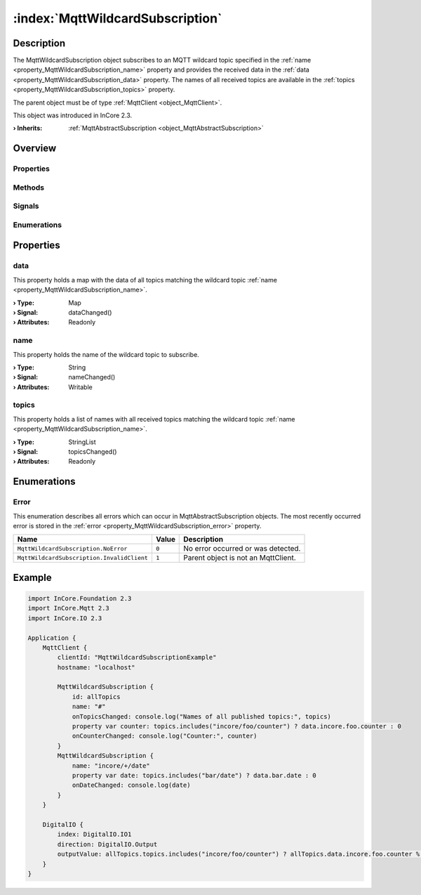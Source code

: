 
.. _object_MqttWildcardSubscription:


:index:`MqttWildcardSubscription`
---------------------------------

Description
***********

The MqttWildcardSubscription object subscribes to an MQTT wildcard topic specified in the :ref:`name <property_MqttWildcardSubscription_name>` property and provides the received data in the :ref:`data <property_MqttWildcardSubscription_data>` property. The names of all received topics are available in the :ref:`topics <property_MqttWildcardSubscription_topics>` property.

The parent object must be of type :ref:`MqttClient <object_MqttClient>`.

This object was introduced in InCore 2.3.

:**› Inherits**: :ref:`MqttAbstractSubscription <object_MqttAbstractSubscription>`

Overview
********

Properties
++++++++++

.. hlist::
  :columns: 2

  * :ref:`data <property_MqttWildcardSubscription_data>`
  * :ref:`name <property_MqttWildcardSubscription_name>`
  * :ref:`topics <property_MqttWildcardSubscription_topics>`
  * :ref:`MqttAbstractSubscription.autoSubscribe <property_MqttAbstractSubscription_autoSubscribe>`
  * :ref:`MqttAbstractSubscription.error <property_MqttAbstractSubscription_error>`
  * :ref:`MqttAbstractSubscription.errorString <property_MqttAbstractSubscription_errorString>`
  * :ref:`MqttAbstractSubscription.qos <property_MqttAbstractSubscription_qos>`
  * :ref:`MqttAbstractSubscription.subscribed <property_MqttAbstractSubscription_subscribed>`
  * :ref:`Object.objectId <property_Object_objectId>`
  * :ref:`Object.parent <property_Object_parent>`

Methods
+++++++

.. hlist::
  :columns: 1

  * :ref:`MqttAbstractSubscription.subscribe() <method_MqttAbstractSubscription_subscribe>`
  * :ref:`MqttAbstractSubscription.unsubscribe() <method_MqttAbstractSubscription_unsubscribe>`
  * :ref:`Object.fromJson() <method_Object_fromJson>`
  * :ref:`Object.toJson() <method_Object_toJson>`

Signals
+++++++

.. hlist::
  :columns: 1

  * :ref:`MqttAbstractSubscription.errorOccurred() <signal_MqttAbstractSubscription_errorOccurred>`
  * :ref:`Object.completed() <signal_Object_completed>`

Enumerations
++++++++++++

.. hlist::
  :columns: 1

  * :ref:`Error <enum_MqttWildcardSubscription_Error>`
  * :ref:`MqttAbstractSubscription.Error <enum_MqttAbstractSubscription_Error>`



Properties
**********


.. _property_MqttWildcardSubscription_data:

.. _signal_MqttWildcardSubscription_dataChanged:

.. index::
   single: data

data
++++

This property holds a map with the data of all topics matching the wildcard topic :ref:`name <property_MqttWildcardSubscription_name>`.

:**› Type**: Map
:**› Signal**: dataChanged()
:**› Attributes**: Readonly


.. _property_MqttWildcardSubscription_name:

.. _signal_MqttWildcardSubscription_nameChanged:

.. index::
   single: name

name
++++

This property holds the name of the wildcard topic to subscribe.

:**› Type**: String
:**› Signal**: nameChanged()
:**› Attributes**: Writable


.. _property_MqttWildcardSubscription_topics:

.. _signal_MqttWildcardSubscription_topicsChanged:

.. index::
   single: topics

topics
++++++

This property holds a list of names with all received topics matching the wildcard topic :ref:`name <property_MqttWildcardSubscription_name>`.

:**› Type**: StringList
:**› Signal**: topicsChanged()
:**› Attributes**: Readonly

Enumerations
************


.. _enum_MqttWildcardSubscription_Error:

.. index::
   single: Error

Error
+++++

This enumeration describes all errors which can occur in MqttAbstractSubscription objects. The most recently occurred error is stored in the :ref:`error <property_MqttWildcardSubscription_error>` property.

.. index::
   single: MqttWildcardSubscription.NoError
.. index::
   single: MqttWildcardSubscription.InvalidClient
.. list-table::
  :widths: auto
  :header-rows: 1

  * - Name
    - Value
    - Description

      .. _enumitem_MqttWildcardSubscription_NoError:
  * - ``MqttWildcardSubscription.NoError``
    - ``0``
    - No error occurred or was detected.

      .. _enumitem_MqttWildcardSubscription_InvalidClient:
  * - ``MqttWildcardSubscription.InvalidClient``
    - ``1``
    - Parent object is not an MqttClient.


.. _example_MqttWildcardSubscription:


Example
*******

.. code-block:: qml

    import InCore.Foundation 2.3
    import InCore.Mqtt 2.3
    import InCore.IO 2.3
    
    Application {
        MqttClient {
            clientId: "MqttWildcardSubscriptionExample"
            hostname: "localhost"
    
            MqttWildcardSubscription {
                id: allTopics
                name: "#"
                onTopicsChanged: console.log("Names of all published topics:", topics)
                property var counter: topics.includes("incore/foo/counter") ? data.incore.foo.counter : 0
                onCounterChanged: console.log("Counter:", counter)
            }
            MqttWildcardSubscription {
                name: "incore/+/date"
                property var date: topics.includes("bar/date") ? data.bar.date : 0
                onDateChanged: console.log(date)
            }
        }
    
        DigitalIO {
            index: DigitalIO.IO1
            direction: DigitalIO.Output
            outputValue: allTopics.topics.includes("incore/foo/counter") ? allTopics.data.incore.foo.counter % 2 : 0
        }
    }
    
